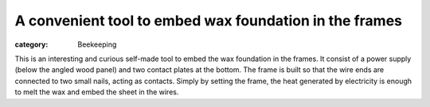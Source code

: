 A convenient tool to embed wax foundation in the frames
#######################################################
:category: Beekeeping

This is an interesting and curious self-made tool to embed the wax
foundation in the frames. It consist of a power supply (below the angled
wood panel) and two contact plates at the bottom. The frame is built so
that the wire ends are connected to two small nails, acting as contacts.
Simply by setting the frame, the heat generated by electricity is enough
to melt the wax and embed the sheet in the wires.

.. youtube:: z-2QO34GBtM
   :width: 600
   :align: center
